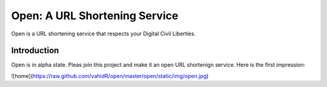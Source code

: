 ==============================
Open: A URL Shortening Service
==============================

Open is a URL shortening service that respects your Digital Civil Liberties.


Introduction
------------
Open is in alpha state. Pleas join this project and make it an open URL shortenign service.
Here is the first impression:

![home](https://raw.github.com/vahidR/open/master/open/static/img/open.jpg)


